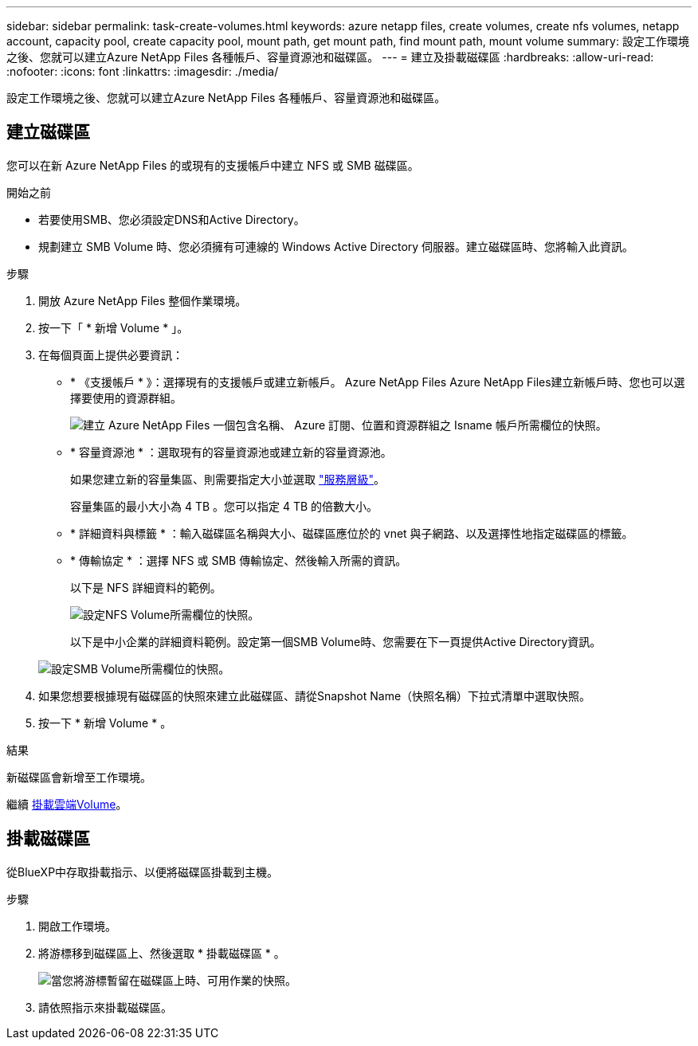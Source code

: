 ---
sidebar: sidebar 
permalink: task-create-volumes.html 
keywords: azure netapp files, create volumes, create nfs volumes, netapp account, capacity pool, create capacity pool, mount path, get mount path, find mount path, mount volume 
summary: 設定工作環境之後、您就可以建立Azure NetApp Files 各種帳戶、容量資源池和磁碟區。 
---
= 建立及掛載磁碟區
:hardbreaks:
:allow-uri-read: 
:nofooter: 
:icons: font
:linkattrs: 
:imagesdir: ./media/


[role="lead"]
設定工作環境之後、您就可以建立Azure NetApp Files 各種帳戶、容量資源池和磁碟區。



== 建立磁碟區

您可以在新 Azure NetApp Files 的或現有的支援帳戶中建立 NFS 或 SMB 磁碟區。

.開始之前
* 若要使用SMB、您必須設定DNS和Active Directory。
* 規劃建立 SMB Volume 時、您必須擁有可連線的 Windows Active Directory 伺服器。建立磁碟區時、您將輸入此資訊。


.步驟
. 開放 Azure NetApp Files 整個作業環境。
. 按一下「 * 新增 Volume * 」。
. 在每個頁面上提供必要資訊：
+
** * 《支援帳戶 * 》：選擇現有的支援帳戶或建立新帳戶。 Azure NetApp Files Azure NetApp Files建立新帳戶時、您也可以選擇要使用的資源群組。
+
image:screenshot_anf_create_account.png["建立 Azure NetApp Files 一個包含名稱、 Azure 訂閱、位置和資源群組之 Isname 帳戶所需欄位的快照。"]

** * 容量資源池 * ：選取現有的容量資源池或建立新的容量資源池。
+
如果您建立新的容量集區、則需要指定大小並選取 https://docs.microsoft.com/en-us/azure/azure-netapp-files/azure-netapp-files-service-levels["服務層級"^]。

+
容量集區的最小大小為 4 TB 。您可以指定 4 TB 的倍數大小。

** * 詳細資料與標籤 * ：輸入磁碟區名稱與大小、磁碟區應位於的 vnet 與子網路、以及選擇性地指定磁碟區的標籤。
** * 傳輸協定 * ：選擇 NFS 或 SMB 傳輸協定、然後輸入所需的資訊。
+
以下是 NFS 詳細資料的範例。

+
image:screenshot_anf_nfs.gif["設定NFS Volume所需欄位的快照。"]

+
以下是中小企業的詳細資料範例。設定第一個SMB Volume時、您需要在下一頁提供Active Directory資訊。

+
image:screenshot_anf_smb.gif["設定SMB Volume所需欄位的快照。"]



. 如果您想要根據現有磁碟區的快照來建立此磁碟區、請從Snapshot Name（快照名稱）下拉式清單中選取快照。
. 按一下 * 新增 Volume * 。


.結果
新磁碟區會新增至工作環境。

繼續 <<掛載磁碟區,掛載雲端Volume>>。



== 掛載磁碟區

從BlueXP中存取掛載指示、以便將磁碟區掛載到主機。

.步驟
. 開啟工作環境。
. 將游標移到磁碟區上、然後選取 * 掛載磁碟區 * 。
+
image:screenshot_anf_hover.png["當您將游標暫留在磁碟區上時、可用作業的快照。"]

. 請依照指示來掛載磁碟區。

